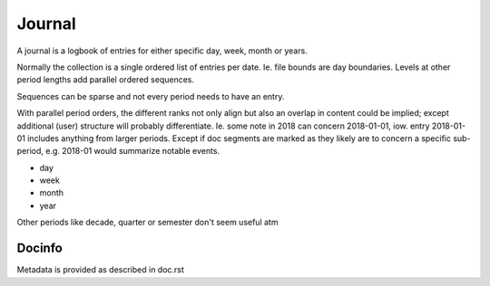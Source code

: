 Journal
=======
A journal is a logbook of entries for either specific day, week, month or years.

Normally the collection is a single ordered list of entries per date.
Ie. file bounds are day boundaries.
Levels at other period lengths add parallel ordered sequences.

Sequences can be sparse and not every period needs to have an entry.

With parallel period orders, the different ranks not only align but also
an overlap in content could be implied; except additional (user) structure will
probably differentiate. Ie. some note in 2018 can concern 2018-01-01, iow.
entry 2018-01-01 includes anything from larger periods. Except if doc segments
are marked as they likely are to concern a specific sub-period, e.g. 2018-01
would summarize notable events.

- day
- week
- month
- year

Other periods like decade, quarter or semester don't seem useful atm

Docinfo
_______
Metadata is provided as described in doc.rst
